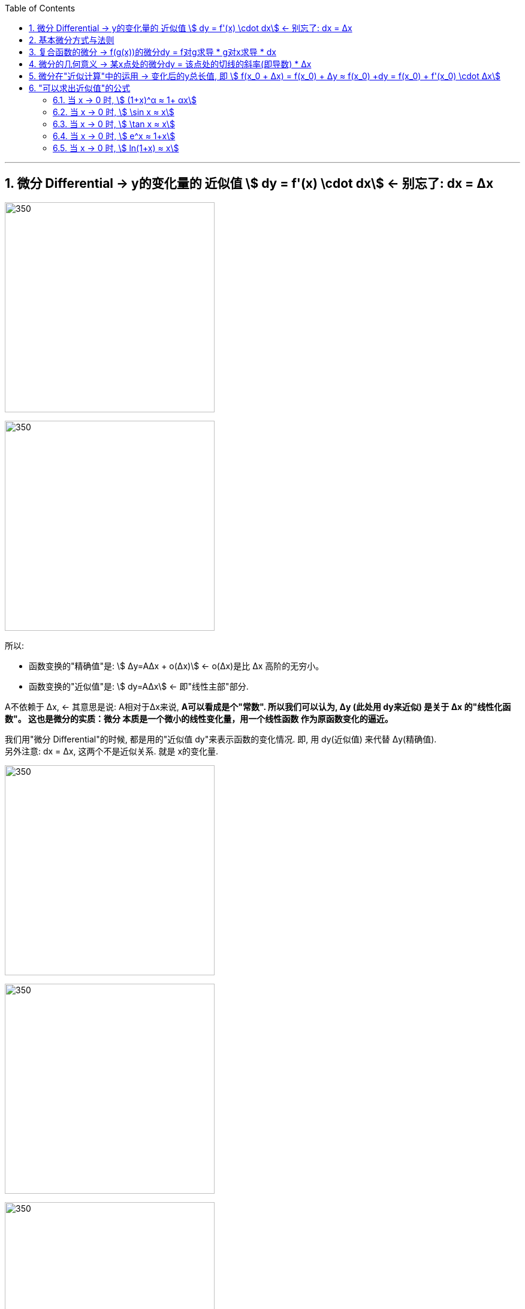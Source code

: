 :toc: left
:toclevels: 3
:sectnums:

---


== 微分  Differential  ->  y的变化量的 近似值 stem:[ dy = f'(x) \cdot dx]  <- 别忘了: dx = Δx

image:img/098.png[350,350]

image:img/099.png[350,350]

所以:

- 函数变换的"精确值"是: stem:[ Δy=AΔx + ο(Δx)] <- ο(Δx)是比 Δx 高阶的无穷小。
- 函数变换的"近似值"是: stem:[ dy=AΔx] <- 即"线性主部"部分.

A不依赖于 Δx, <- 其意思是说: A相对于Δx来说, **A可以看成是个"常数". 所以我们可以认为, Δy (此处用 dy来近似) 是关于 Δx 的"线性化函数"。 这也是微分的实质：微分 本质是一个微小的线性变化量，用一个线性函数 作为原函数变化的逼近。**

我们用"微分 Differential"的时候, 都是用的"近似值 dy"来表示函数的变化情况. 即, 用 dy(近似值) 来代替 Δy(精确值). +
另外注意: dx = Δx, 这两个不是近似关系. 就是 x的变化量.


image:img/101.png[350,350]

image:img/100.webp[350,350]

image:img/103.png[350,350]

**上图**:

- **y的变化量 Δy = 红色的线段(即 stem:[ A Δx]) + 灰色的线段(即 stem:[ ο(ΔX)])**

- **点p处的导数, 就是点p处切线的斜率, 就 stem:[=\frac{A Δx} {Δx} = A], 所以A 就是点P处的导数, 即 stem:[A= f'(x_0)].**

- 灰色线段stem:[ ο(ΔX)], 是比红色线段高阶的无穷小, 即, 它是比无穷小 趋近于0的速度更快. 即, 当 Δx -> 0 时, 灰色线段,比红色线段趋近于0的速度更快. 所以灰色线段这部分, 可以忽略不计. +
image:img/104.png[350,350]

这时, **我们将 Δx, 称作自变量的"微分", 记作 dx.** +
**将 stem:[ A Δx], 称作** 函数在stem:[ x_0]处相对于"自变量增量Δx"的微分, 也就是**函数值的微分, 记作 dy.**

image:img/105.png[350,350]




从微分的定义中, 也可以看出"微分"和"导数"的最大区别为：

- 导数: 是指函数在某一点"变化的快慢"，是一种"变化率".
- 微分: 是指函数在某一点处的"变化量"，是一种"变化的量". 即, **"微分"是一种对"局部变化量"的线性描述.**

---

可微 differentiability

若函数y= f(x) 有 stem:[ Δy=AΔx + ο(Δx)],  则称:

- 函数 f(x)在点 x处 "可微".
- 并称 stem:[ AΔx] 为函数 f(x) 在点 x 的"微分"(即"线性主部")，记作 dy. 即: stem:[ dy=AΔx]

"可微"的充分必要条件, 就是"可导". 即: 可微必可导, 可导必可微.

image:img/102.png[350,350]


即有:
\begin{align}
\boxed{
dy = f'(x) \cdot dx
}
\end{align}


.标题
====
例如： +
image:img/106.png[350,350]
====


.标题
====
例如： +
image:img/107.png[350,350]
====

---

== 基本微分方式与法则

基本微分公式的核心, 依然是基于这个公式 stem:[ dy = f'(x) dx]

image:img/108.png[350,350]

image:img/109.png[350,350]

---

== 复合函数的微分 -> f(g(x))的微分dy = f对g求导 * g对x求导 * dx

image:img/110.png[350,350]

.标题
====
例如： +
image:img/111.png[350,350]
====


.标题
====
例如： +
image:img/112.png[350,350]
====

---

== 微分的几何意义 -> 某x点处的微分dy = 该点处的切线的斜率(即导数) * Δx

image:img/113.png[350,350]

---

== 微分在"近似计算"中的运用 -> 变化后的y总长值, 即 stem:[ f(x_0 + Δx) = f(x_0) + Δy ≈ f(x_0) +dy  =  f(x_0)  + f'(x_0) \cdot Δx]

- y的变化量的 "精确值"是 stem:[Δy = f(x_0 + Δx) - f(x_0)]
- y的变化量的 "近似值"是 stem:[dy = f'(x_0) \cdot Δx]
- 即, dy ≈ Δy, 所以, 变化后的y总长值, 即 stem:[ f(x_0 + Δx) ≈ f(x_0) +dy  =  f(x_0)  + f'(x_0) \cdot Δx]

image:img/114.png[350,350]


.标题
====
例如： +
image:img/115.png[350,350]
====


.标题
====
例如： +
image:img/116.png[350,350]

但注意, 使用此方法时, Δx 必须越小越好!

image:img/117.png[350,350]
====

---

== "可以求出近似值"的公式

=== 当 x -> 0 时,  stem:[ (1+x)^α ≈ 1+ αx]

image:img/118.gif[350,350]


.标题
====
例如： +
image:img/123.png[350,350]
====


.标题
====
例如： +
image:img/124.png[350,350]
====

---

===  当 x -> 0 时,  stem:[ \sin x ≈ x]

image:img/119.png[350,350]

---


===  当 x -> 0 时,  stem:[ \tan x ≈ x]

image:img/120.png[350,350]


---

===  当 x -> 0 时,  stem:[ e^x ≈ 1+x]

image:img/121.png[350,350]


---

===  当 x -> 0 时,  stem:[ ln(1+x) ≈ x]

image:img/122.png[350,350]


上面这些快捷计算公式, 其意义就是: 能帮助我们用(等号右边目的) x 的多项式, 来近似计算(等号左边的)复杂的函数.


---







